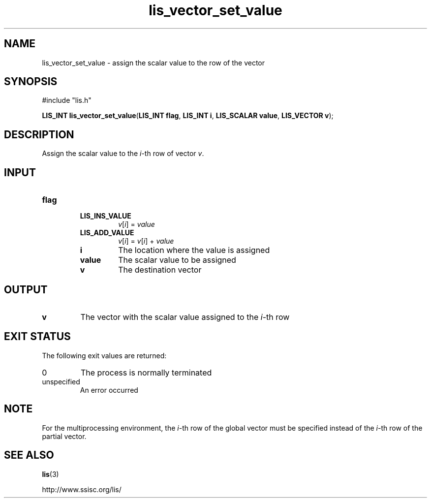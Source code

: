 .TH lis_vector_set_value 3 "6 Sep 2012" "Man Page" "Lis Library Functions"

.SH NAME

lis_vector_set_value \- assign the scalar value to the row of the vector

.SH SYNOPSIS

#include "lis.h"

\fBLIS_INT lis_vector_set_value\fR(\fBLIS_INT flag\fR, \fBLIS_INT i\fR, \fBLIS_SCALAR value\fR, \fBLIS_VECTOR v\fR);

.SH DESCRIPTION

Assign the scalar value to the \fIi\fR-th row of vector \fIv\fR.

.SH INPUT

.IP "\fBflag\fR"
.RS
.IP "\fBLIS_INS_VALUE\fR"
\fIv\fR[\fIi\fR] = \fIvalue\fR
.IP "\fBLIS_ADD_VALUE\fR"
\fIv\fR[\fIi\fR] = \fIv\fR[\fIi\fR] + \fIvalue\fR

.IP "\fBi\fR"
The location where the value is assigned

.IP "\fBvalue\fR"
The scalar value to be assigned

.IP "\fBv\fR"
The destination vector

.SH OUTPUT

.IP "\fBv\fR"
The vector with the scalar value assigned to the \fIi\fR-th row

.SH EXIT STATUS

The following exit values are returned:
.IP "0"
The process is normally terminated
.IP "unspecified"
An error occurred

.SH NOTE

For the multiprocessing environment, the \fIi\fR-th row of the global vector must be specified instead of
the \fIi\fR-th row of the partial vector.

.SH SEE ALSO

.BR lis (3)
.PP
http://www.ssisc.org/lis/

